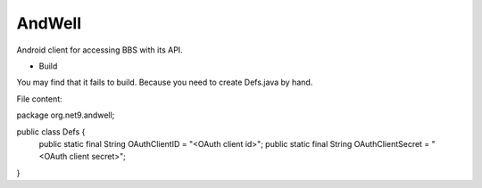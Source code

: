 =======
AndWell
=======

Android client for accessing BBS with its API.

* Build

You may find that it fails to build.
Because you need to create Defs.java by hand.

File content:

package org.net9.andwell;

public class Defs {
    public static final String OAuthClientID = "<OAuth client id>";
    public static final String OAuthClientSecret = "<OAuth client secret>";
}

